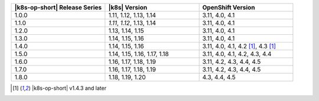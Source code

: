 .. list-table::
   :header-rows: 1
   :widths: 33 33 33

   * - |k8s-op-short| Release Series
     - |k8s| Version
     - OpenShift Version
   
   * - 1.0.0
     - 1.11, 1.12, 1.13, 1.14
     - 3.11, 4.0, 4.1
   
   * - 1.1.0
     - *1.11*, *1.12*, 1.13, 1.14
     - 3.11, 4.0, 4.1
   
   * - 1.2.0
     - 1.13, 1.14, 1.15
     - 3.11, 4.0, 4.1

   * - 1.3.0
     - 1.14, 1.15, 1.16
     - 3.11, 4.0, 4.1

   * - 1.4.0
     - 1.14, 1.15, 1.16
     - 3.11, 4.0, 4.1, 4.2 [1]_, 4.3 [1]_

   * - 1.5.0
     - 1.14, 1.15, 1.16, 1.17, 1.18
     - 3.11, 4.0, 4.1, 4.2, 4.3, 4.4

   * - 1.6.0
     - 1.16, 1.17, 1.18, 1.19
     - 3.11, 4.2, 4.3, 4.4, 4.5

   * - 1.7.0
     - 1.16, 1.17, 1.18, 1.19
     - 3.11, 4.2, 4.3, 4.4, 4.5

   * - 1.8.0
     - 1.18, 1.19, 1.20
     - 4.3, 4.4, 4.5

.. [1] |k8s-op-short| v1.4.3 and later
